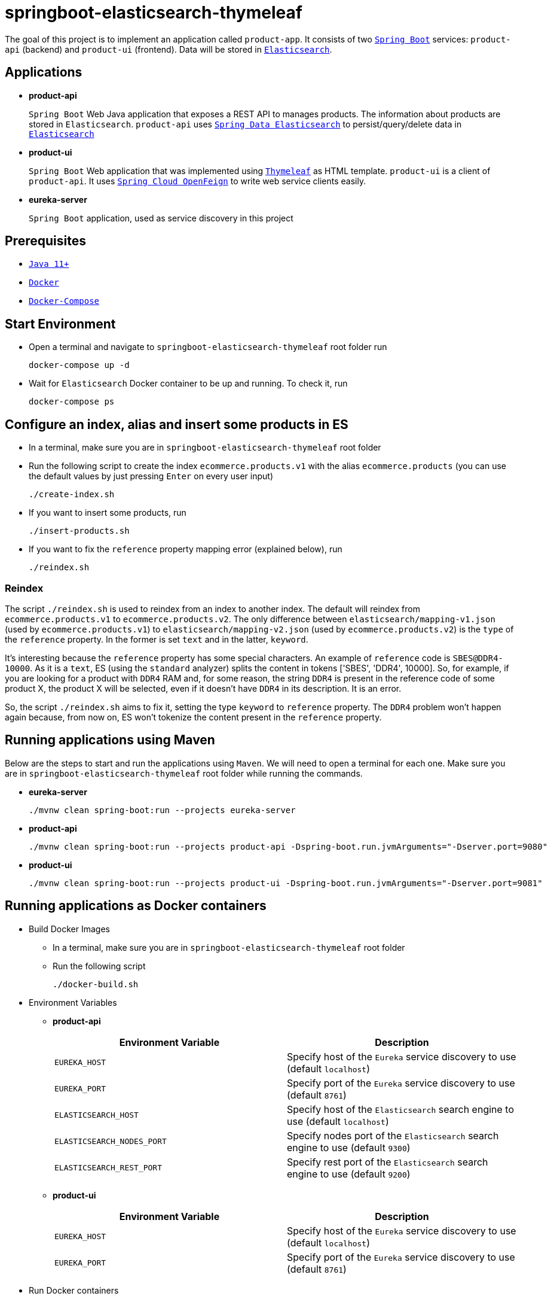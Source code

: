 = springboot-elasticsearch-thymeleaf

The goal of this project is to implement an application called `product-app`. It consists of two https://docs.spring.io/spring-boot/docs/current/reference/htmlsingle/[`Spring Boot`] services: `product-api` (backend) and `product-ui` (frontend). Data will be stored in https://www.elastic.co/products/elasticsearch[`Elasticsearch`].

== Applications

* **product-api**
+
`Spring Boot` Web Java application that exposes a REST API to manages products. The information about products are stored in `Elasticsearch`. `product-api` uses https://docs.spring.io/spring-data/elasticsearch/docs/current/reference/html/[`Spring Data Elasticsearch`] to persist/query/delete data in https://www.elastic.co/products/elasticsearch[`Elasticsearch`]

* **product-ui**
+
`Spring Boot` Web application that was implemented using https://www.thymeleaf.org/[`Thymeleaf`] as HTML template. `product-ui` is a client of `product-api`. It uses https://cloud.spring.io/spring-cloud-static/spring-cloud-openfeign/current/reference/html/[`Spring Cloud OpenFeign`] to write web service clients easily.

* **eureka-server**
+
`Spring Boot` application, used as service discovery in this project

== Prerequisites

* https://www.oracle.com/java/technologies/downloads/#java11[`Java 11+`]
* https://www.docker.com/[`Docker`]
* https://docs.docker.com/compose/install/[`Docker-Compose`]

== Start Environment

* Open a terminal and navigate to `springboot-elasticsearch-thymeleaf` root folder run
+
[source]
----
docker-compose up -d
----

* Wait for `Elasticsearch` Docker container to be up and running. To check it, run
+
[source]
----
docker-compose ps
----

== Configure an index, alias and insert some products in ES

* In a terminal, make sure you are in `springboot-elasticsearch-thymeleaf` root folder

* Run the following script to create the index `ecommerce.products.v1` with the alias `ecommerce.products` (you can use the default values by just pressing `Enter` on every user input)
+
[source]
----
./create-index.sh
----

* If you want to insert some products, run
+
[source]
----
./insert-products.sh
----

* If you want to fix the `reference` property mapping error (explained below), run
+
[source]
----
./reindex.sh
----

=== Reindex

The script `./reindex.sh` is used to reindex from an index to another index. The default will reindex from `ecommerce.products.v1` to `ecommerce.products.v2`. The only difference between `elasticsearch/mapping-v1.json` (used by `ecommerce.products.v1`) to `elasticsearch/mapping-v2.json` (used by `ecommerce.products.v2`) is the `type` of the `reference` property. In the former is set `text` and in the latter, `keyword`.

It's interesting because the `reference` property has some special characters. An example of `reference` code is `SBES@DDR4-10000`. As it is a `text`, ES (using the `standard` analyzer) splits the content in tokens ['SBES', 'DDR4', 10000]. So, for example, if you are looking for a product with `DDR4` RAM and, for some reason, the string `DDR4` is present in the reference code of some product X, the product X will be selected, even if it doesn't have `DDR4` in its description. It is an error.

So, the script `./reindex.sh` aims to fix it, setting the type `keyword` to `reference` property. The `DDR4` problem won't happen again because, from now on, ES won't tokenize the content present in the `reference` property.

== Running applications using Maven

Below are the steps to start and run the applications using `Maven`. We will need to open a terminal for each one. Make sure you are in `springboot-elasticsearch-thymeleaf` root folder while running the commands.

* **eureka-server**
+
[source]
----
./mvnw clean spring-boot:run --projects eureka-server
----

* **product-api**
+
[source]
----
./mvnw clean spring-boot:run --projects product-api -Dspring-boot.run.jvmArguments="-Dserver.port=9080"
----

* **product-ui**
+
[source]
----
./mvnw clean spring-boot:run --projects product-ui -Dspring-boot.run.jvmArguments="-Dserver.port=9081"
----

== Running applications as Docker containers

* Build Docker Images
** In a terminal, make sure you are in `springboot-elasticsearch-thymeleaf` root folder
** Run the following script
+
[source]
----
./docker-build.sh
----

* Environment Variables

** **product-api**
+
|===
|Environment Variable |Description

|`EUREKA_HOST`
|Specify host of the `Eureka` service discovery to use (default `localhost`)

|`EUREKA_PORT`
|Specify port of the `Eureka` service discovery to use (default `8761`)

|`ELASTICSEARCH_HOST`
|Specify host of the `Elasticsearch` search engine to use (default `localhost`)

|`ELASTICSEARCH_NODES_PORT`
|Specify nodes port of the `Elasticsearch` search engine to use (default `9300`)

|`ELASTICSEARCH_REST_PORT`
|Specify rest port of the `Elasticsearch` search engine to use (default `9200`)
|===

** **product-ui**
+
|===
|Environment Variable |Description

|`EUREKA_HOST`
|Specify host of the `Eureka` service discovery to use (default `localhost`)

|`EUREKA_PORT`
|Specify port of the `Eureka` service discovery to use (default `8761`)
|===

* Run Docker containers
** In a terminal, make sure you are in `springboot-elasticsearch-thymeleaf` root folder
** Run the following script
+
[source]
----
./start-apps.sh
----

== Application URLs

|===
|Application |URL

|eureka-server
|http://localhost:8761

|product-api
|http://localhost:9080/swagger-ui.html

|product-ui
|http://localhost:9081
|===

NOTE: when accessing `product-ui`, if you get the exception shown in the picture below, wait a bit.

image::documentation/load-balancer-error.png[]

== Demo

* Below is a simple demo that shows a user interacting with `product-ui`
+
image::documentation/demo-user-interaction.gif[]

== Shutdown

* To stop applications
** If they were started with `Maven`, go to `eureka-server`, `product-api` and `product-ui` terminals and press `Ctrl+C`
** If they were started as Docker containers, go to a terminal and, inside `springboot-elasticsearch-thymeleaf` root folder, run the script below
+
[source]
----
./stop-apps.sh
----
* To stop and remove docker-compose containers, network and volumes, go to a terminal and, inside `springboot-elasticsearch-thymeleaf` root folder, run the following command
+
[source]
----
docker-compose down -v
----

== Cleanup

To remove the Docker images created by this project, go to a terminal and, inside `springboot-elasticsearch-thymeleaf` root folder, run the script below
[source]
----
./remove-docker-images.sh
----

== Creating indexes and reindexing them using Elasticsearch REST API

In the following steps, we are going to, manually and using `Elasticsearch` REST API, create an index called `ecommerce.products.v1`, associate an alias called `ecommerce.products` for it and then reindex to another index called `ecommerce.products.v2`.

Make sure you have a clean `Elasticsearch` without the indexes and alias mentioned previously. Also, the following `curl` commands must be executed in `springboot-elasticsearch-thymeleaf` root folder.

* Check ES is up and running
+
[source]
----
curl localhost:9200
----
+
It should return something like
+
[source]
----
{
  "name" : "e7f07cc75f5c",
  "cluster_name" : "docker-es-cluster",
  "cluster_uuid" : "RthzZuf2QHKxPX--9cLWtg",
  "version" : {
    "number" : "7.12.1",
    "build_flavor" : "default",
    "build_type" : "docker",
    "build_hash" : "3186837139b9c6b6d23c3200870651f10d3343b7",
    "build_date" : "2021-04-20T20:56:39.040728659Z",
    "build_snapshot" : false,
    "lucene_version" : "8.8.0",
    "minimum_wire_compatibility_version" : "6.8.0",
    "minimum_index_compatibility_version" : "6.0.0-beta1"
  },
  "tagline" : "You Know, for Search"
}
----

* Create `ecommerce.products.v1` index
+
[source]
----
curl -X PUT localhost:9200/ecommerce.products.v1 -H "Content-Type: application/json" -d @elasticsearch/mapping-v1.json
----
+
It should return
+
[source]
----
{"acknowledged":true,"shards_acknowledged":true,"index":"ecommerce.products.v1"}
----

* Check indexes
+
[source]
----
curl "localhost:9200/_cat/indices?v"
----
+
It should return something like
+
[source]
----
health status index                 uuid                   pri rep docs.count docs.deleted store.size pri.store.size
yellow open   ecommerce.products.v1 1cgjRUxQQVW_uFfc3nYFcg   1   1          0            0       208b           208b
----

* Check `ecommerce.products.v1` index mapping
+
[source]
----
curl "localhost:9200/ecommerce.products.v1/_mapping?pretty"
----
+
It should return
+
[source]
----
{
  "ecommerce.products.v1" : {
    "mappings" : {
      "properties" : {
        "categories" : {
          "type" : "keyword"
        },
        "created" : {
          "type" : "date",
          "format" : "strict_date_time_no_millis||yyyy-MM-dd'T'HH:mmZZ"
        },
        "description" : {
          "type" : "text"
        },
        "name" : {
          "type" : "text"
        },
        "price" : {
          "type" : "float"
        },
        "reference" : {
          "type" : "text"
        },
        "reviews" : {
          "properties" : {
            "comment" : {
              "type" : "text"
            },
            "created" : {
              "type" : "date",
              "format" : "strict_date_time_no_millis||yyyy-MM-dd'T'HH:mmZZ"
            },
            "stars" : {
              "type" : "short"
            }
          }
        }
      }
    }
  }
}
----

* Create alias for `ecommerce.products.v1` index
+
[source]
----
curl -X POST localhost:9200/_aliases -H 'Content-Type: application/json' \
    -d '{ "actions": [{ "add": {"alias": "ecommerce.products", "index": "ecommerce.products.v1" }}]}'
----
+
It should return
+
[source]
----
{"acknowledged":true}
----

* Check aliases
+
[source]
----
curl "localhost:9200/_aliases?pretty"
----
+
It should return
+
[source]
----
{
  "ecommerce.products.v1" : {
    "aliases" : {
      "ecommerce.products" : { }
    }
  }
}
----

* Create `ecommerce.products.v2` index
+
[source]
----
curl -X PUT localhost:9200/ecommerce.products.v2 -H "Content-Type: application/json" -d @elasticsearch/mapping-v2.json
----
+
It should return
+
[source]
----
{"acknowledged":true,"shards_acknowledged":true,"index":"ecommerce.products.v2"}
----
+
Checking indexes again
+
[source]
----
curl "localhost:9200/_cat/indices?v"
----
+
It should return something like
+
[source]
----
health status index                 uuid                   pri rep docs.count docs.deleted store.size pri.store.size
yellow open   ecommerce.products.v2 yAC8FWpcRH28YkDux9EQYA   1   1          0            0       208b           208b
yellow open   ecommerce.products.v1 1cgjRUxQQVW_uFfc3nYFcg   1   1          0            0       208b           208b
----

* Reindex from `ecommerce.products.v1` to `ecommerce.products.v2`
+
[source]
----
curl -X POST localhost:9200/_reindex -H 'Content-Type: application/json' \
     -d '{ "source": { "index": "ecommerce.products.v1" }, "dest": { "index": "ecommerce.products.v2" }}'
----
+
It should return something like
+
[source]
----
{"took":77,"timed_out":false,"total":0,"updated":0,"created":0,"deleted":0,"batches":0,"version_conflicts":0,"noops":0,"retries":{"bulk":0,"search":0},"throttled_millis":0,"requests_per_second":-1.0,"throttled_until_millis":0,"failures":[]}
----

* Adjust alias after reindex from `ecommerce.products.v1` to `ecommerce.products.v2`
+
[source]
----
curl -X POST localhost:9200/_aliases -H 'Content-Type: application/json' \
     -d '{ "actions": [{ "remove": {"alias": "ecommerce.products", "index": "ecommerce.products.v1" }}, { "add": {"alias": "ecommerce.products", "index": "ecommerce.products.v2" }}]}'
----
+
It should return
+
[source]
----
{"acknowledged":true}
----
+
Checking aliases again
+
[source]
----
curl "localhost:9200/_aliases?pretty"
----
+
It should return something like
+
[source]
----
{
  "ecommerce.products.v1" : {
    "aliases" : { }
  },
  "ecommerce.products.v2" : {
    "aliases" : {
      "ecommerce.products" : { }
    }
  }
}
----

* Delete `ecommerce.products.v1` index
+
[source]
----
curl -X DELETE localhost:9200/ecommerce.products.v1
----
+
It should return
+
[source]
----
{"acknowledged":true}
----
+
Checking aliases again
+
[source]
----
curl "localhost:9200/_aliases?pretty"
----
+
It should return
+
[source]
----
{
  "ecommerce.products.v2" : {
    "aliases" : {
      "ecommerce.products" : { }
    }
  }
}
----

* Simple search
+
[source]
----
curl "localhost:9200/ecommerce.products/_search?pretty"
----
+
It should return something like
+
[source]
----
{
  "took" : 14,
  "timed_out" : false,
  "_shards" : {
    "total" : 1,
    "successful" : 1,
    "skipped" : 0,
    "failed" : 0
  },
  "hits" : {
    "total" : {
      "value" : 0,
      "relation" : "eq"
    },
    "max_score" : null,
    "hits" : [ ]
  }
}
----
+
> As I don't have any products, the `hits` array field is empty

== TODO

* Add some Ajax calls, for example, when adding a comment, so the page doesn't need to be refreshed (https://grokonez.com/java-integration/integrate-jquery-ajax-post-get-spring-boot-web-service);
* Add pagination. Currently, it's returning all products;
* Add functionality to delete product;

== Reference

* https://www.baeldung.com/spring-cloud-netflix-eureka
* https://dzone.com/articles/microservice-architecture-with-spring-cloud-and-do
* https://www.digit.in/laptops-reviews
